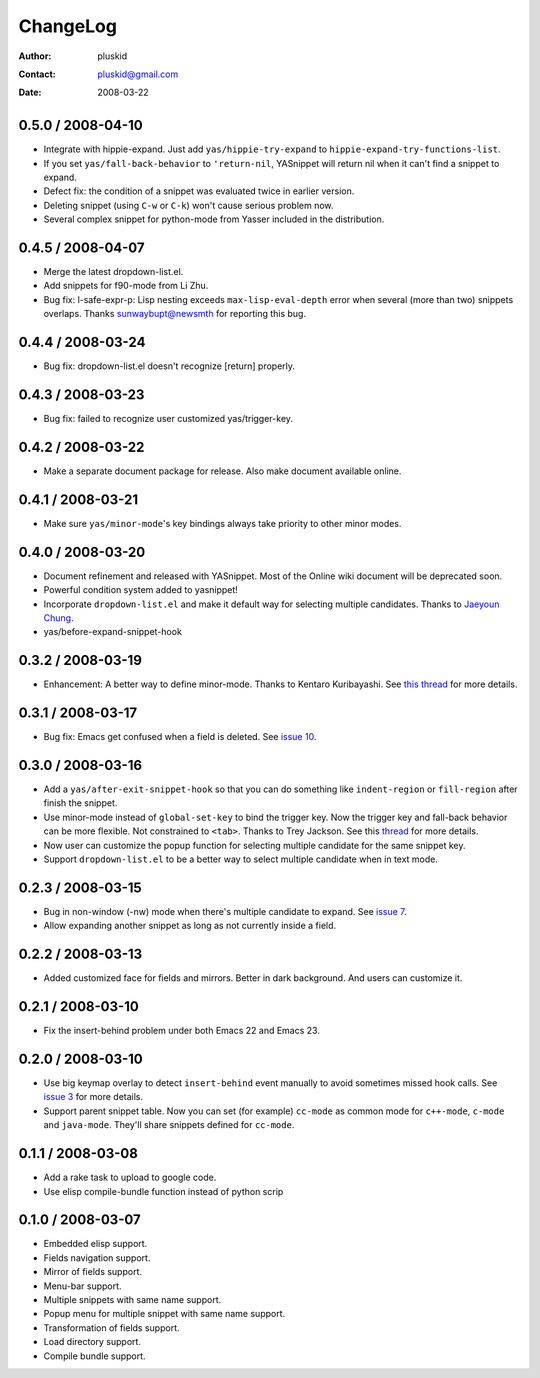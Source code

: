 =========
ChangeLog
=========

:Author: pluskid
:Contact: pluskid@gmail.com
:Date: 2008-03-22

0.5.0 / 2008-04-10
==================

* Integrate with hippie-expand. Just add ``yas/hippie-try-expand`` to
  ``hippie-expand-try-functions-list``.
* If you set ``yas/fall-back-behavior`` to ``'return-nil``, YASnippet
  will return nil when it can't find a snippet to expand.
* Defect fix: the condition of a snippet was evaluated twice in
  earlier version.
* Deleting snippet (using ``C-w`` or ``C-k``) won't cause serious
  problem now.
* Several complex snippet for python-mode from Yasser included in the
  distribution.

0.4.5 / 2008-04-07
==================

* Merge the latest dropdown-list.el.
* Add snippets for f90-mode from Li Zhu.
* Bug fix: l-safe-expr-p: Lisp nesting exceeds ``max-lisp-eval-depth``
  error when several (more than two) snippets overlaps. Thanks
  sunwaybupt@newsmth for reporting this bug.

0.4.4 / 2008-03-24
==================

* Bug fix: dropdown-list.el doesn't recognize [return] properly.

0.4.3 / 2008-03-23
==================

* Bug fix: failed to recognize user customized yas/trigger-key.

0.4.2 / 2008-03-22
==================

* Make a separate document package for release. Also make document
  available online.

0.4.1 / 2008-03-21
==================

* Make sure ``yas/minor-mode``'s key bindings always take priority to
  other minor modes.

0.4.0 / 2008-03-20
==================

* Document refinement and released with YASnippet. Most of the Online
  wiki document will be deprecated soon.
* Powerful condition system added to yasnippet!
* Incorporate ``dropdown-list.el`` and make it default way for
  selecting multiple candidates. Thanks to `Jaeyoun Chung
  <http://groups.google.com/group/smart-snippet/browse_thread/thread/c869158b76addeb3/e7c6372ba457189e>`_.
* yas/before-expand-snippet-hook

0.3.2 / 2008-03-19
==================

* Enhancement: A better way to define minor-mode. Thanks to Kentaro
  Kuribayashi. See `this thread
  <https://groups.google.com/group/smart-snippet/browse_thread/thread/65cb3b5583eda887?hl=en>`_
  for more details.

0.3.1 / 2008-03-17
==================

* Bug fix: Emacs get confused when a field is deleted. See `issue 10
  <http://code.google.com/p/yasnippet/issues/detail?id=10>`_.

0.3.0 / 2008-03-16
==================

* Add a ``yas/after-exit-snippet-hook`` so that you can do something like
  ``indent-region`` or ``fill-region`` after finish the snippet.
* Use minor-mode instead of ``global-set-key`` to bind the trigger
  key. Now the trigger key and fall-back behavior can be more
  flexible. Not constrained to ``<tab>``. Thanks to Trey Jackson. See
  this `thread
  <https://groups.google.com/group/smart-snippet/browse_thread/thread/937f32a2a6dea4f2?hl=en>`_
  for more details.
* Now user can customize the popup function for selecting multiple
  candidate for the same snippet key.
* Support ``dropdown-list.el`` to be a better way to select multiple
  candidate when in text mode.

0.2.3 / 2008-03-15
==================

* Bug in non-window (-nw) mode when there's multiple candidate to
  expand. See `issue 7
  <http://code.google.com/p/yasnippet/issues/detail?id=7>`_.
* Allow expanding another snippet as long as not currently inside a
  field. 

0.2.2 / 2008-03-13
==================

* Added customized face for fields and mirrors. Better in dark
  background. And users can customize it.

0.2.1 / 2008-03-10
==================

* Fix the insert-behind problem under both Emacs 22 and Emacs 23. 

0.2.0 / 2008-03-10
==================

* Use big keymap overlay to detect ``insert-behind`` event manually to
  avoid sometimes missed hook calls. See `issue 3
  <http://code.google.com/p/yasnippet/issues/detail?id=3>`_ for more
  details.
* Support parent snippet table. Now you can set (for example)
  ``cc-mode`` as common mode for ``c++-mode``, ``c-mode`` and
  ``java-mode``. They'll share snippets defined for ``cc-mode``.

0.1.1 / 2008-03-08
==================

* Add a rake task to upload to google code.
* Use elisp compile-bundle function instead of python scrip

0.1.0 / 2008-03-07
==================

* Embedded elisp support.
* Fields navigation support.
* Mirror of fields support.
* Menu-bar support.
* Multiple snippets with same name support.
* Popup menu for multiple snippet with same name support.
* Transformation of fields support.
* Load directory support.
* Compile bundle support. 

